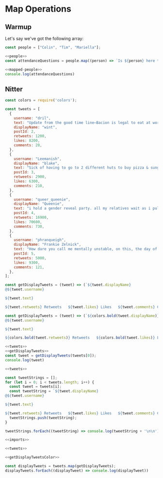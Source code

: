 #+PROPERTY: header-args :tangle no
* Map Operations

** Warmup
Let's say we've got the following array:

#+NAME: people
#+begin_src js
const people = ["Colin", "Tim", "Mariella"];
#+end_src

#+NAME: mapped-people
#+begin_src js
<<people>>
const attendanceQuestions = people.map((person) => `Is ${person} here today?`)
#+end_src

#+begin_src js
<<mapped-people>>
console.log(attendanceQuestions)
#+end_src

#+RESULTS:
: [
:   'Is Colin here today?',
:   'Is Tim here today?',
:   'Is Mariella here today?'
: ]


** Nitter
#+NAME: imports
#+begin_src js
const colors = require('colors');
#+end_src


#+NAME: tweets
#+begin_src js
const tweets = [
  {
    username: "dril",
    text: "Update from the good time line—Bacion is legal to eat at work thanks to President Banksy in the whitehouse, now known as the star wars house",
    displayName: "wint",
    postId: 2,
    retweets: 1200,
    likes: 8200,
    comments: 28,
  },
  {
    username: "Leemanish",
    displayName: "blake",
    text: "Sick of having to go to 2 different huts to buy pizza & sunglasses.",
    postId: 3,
    retweets: 2900,
    likes: 6300,
    comments: 210,
  },
  {
    username: "queer_queenie",
    displayName: "Queenie",
    text: "i hold a gender reveal party. all my relatives wait as i pull off the cake cover. the icing says \"gender is a spectrum\". it's too late, i have the powerpoint up",
    postId: 4,
    retweets: 16900,
    likes: 70600,
    comments: 730,
  },
  {
    username: "phranqueigh",
    displayName: "Frankie Zelnick",
    text: "How dare you call me mentally unstable, on this, the day of my cat's quinceanera.",
    postId: 5,
    retweets: 5000,
    likes: 9300,
    comments: 121,
  },
];
#+end_src

#+RESULTS: tweets

#+NAME: getDisplayTweets
#+begin_src js
const getDisplayTweets = (tweet) => (`${tweet.displayName}
@${tweet.username}

${tweet.text}

${tweet.retweets} Retweets   ${tweet.likes} Likes   ${tweet.comments} Comments`)
#+end_src

#+NAME: getDisplayTweetsColor
#+begin_src js
const getDisplayTweets = (tweet) => (`${colors.bold(tweet.displayName)}
@${tweet.username}

${tweet.text}

${colors.bold(tweet.retweets)} Retweets   ${colors.bold(tweet.likes)} Likes   ${colors.bold(tweet.comments)} Comments`)
#+end_src

#+RESULTS: getDisplayTweetsColor

#+begin_src js
<<tweets>>
<<getDisplayTweets>>
const tweet = getDisplayTweets(tweets[0]);
console.log(tweet)
#+end_src

#+RESULTS:
: wint
: @dril
:
: Update from the good time line—Bacion is legal to eat at work thanks to President Banksy in the whitehouse, now known as the star wars house
:
: 1200 Retweets   8200 Likes   28 Comments


#+begin_src js 
<<tweets>>

const tweetStrings = [];
for (let i = 0; i < tweets.length; i++) {
  const tweet = tweets[i];
  const tweetString = `${tweet.displayName}
@${tweet.username}

${tweet.text}

${tweet.retweets} Retweets   ${tweet.likes} Likes   ${tweet.comments} Comments`
  tweetStrings.push(tweetString);
}

tweetStrings.forEach((tweetString) => console.log(tweetString + '\n\n'))
#+end_src

#+RESULTS:
#+begin_example
wint
@dril

Update from the good time line—Bacion is legal to eat at work thanks to President Banksy in the whitehouse, now known as the star wars house

1200 Retweets   8200 Likes   28 Comments


blake
@Leemanish

Sick of having to go to 2 different huts to buy pizza & sunglasses.

2900 Retweets   6300 Likes   210 Comments


Queenie
@queer_queenie

i hold a gender reveal party. all my relatives wait as i pull off the cake cover. the icing says "gender is a spectrum". it's too late, i have the powerpoint up

16900 Retweets   70600 Likes   730 Comments


Frankie Zelnick
@phranqueigh

How dare you call me mentally unstable, on this, the day of my cat's quinceanera.

5000 Retweets   9300 Likes   121 Comments


#+end_example

#+begin_src js :tangle nitter.js
<<imports>>

<<tweets>>

<<getDisplayTweetsColor>>

const displayTweets = tweets.map(getDisplayTweets);
displayTweets.forEach((displayTweet) => console.log(displayTweet))
#+end_src

#+RESULTS:
